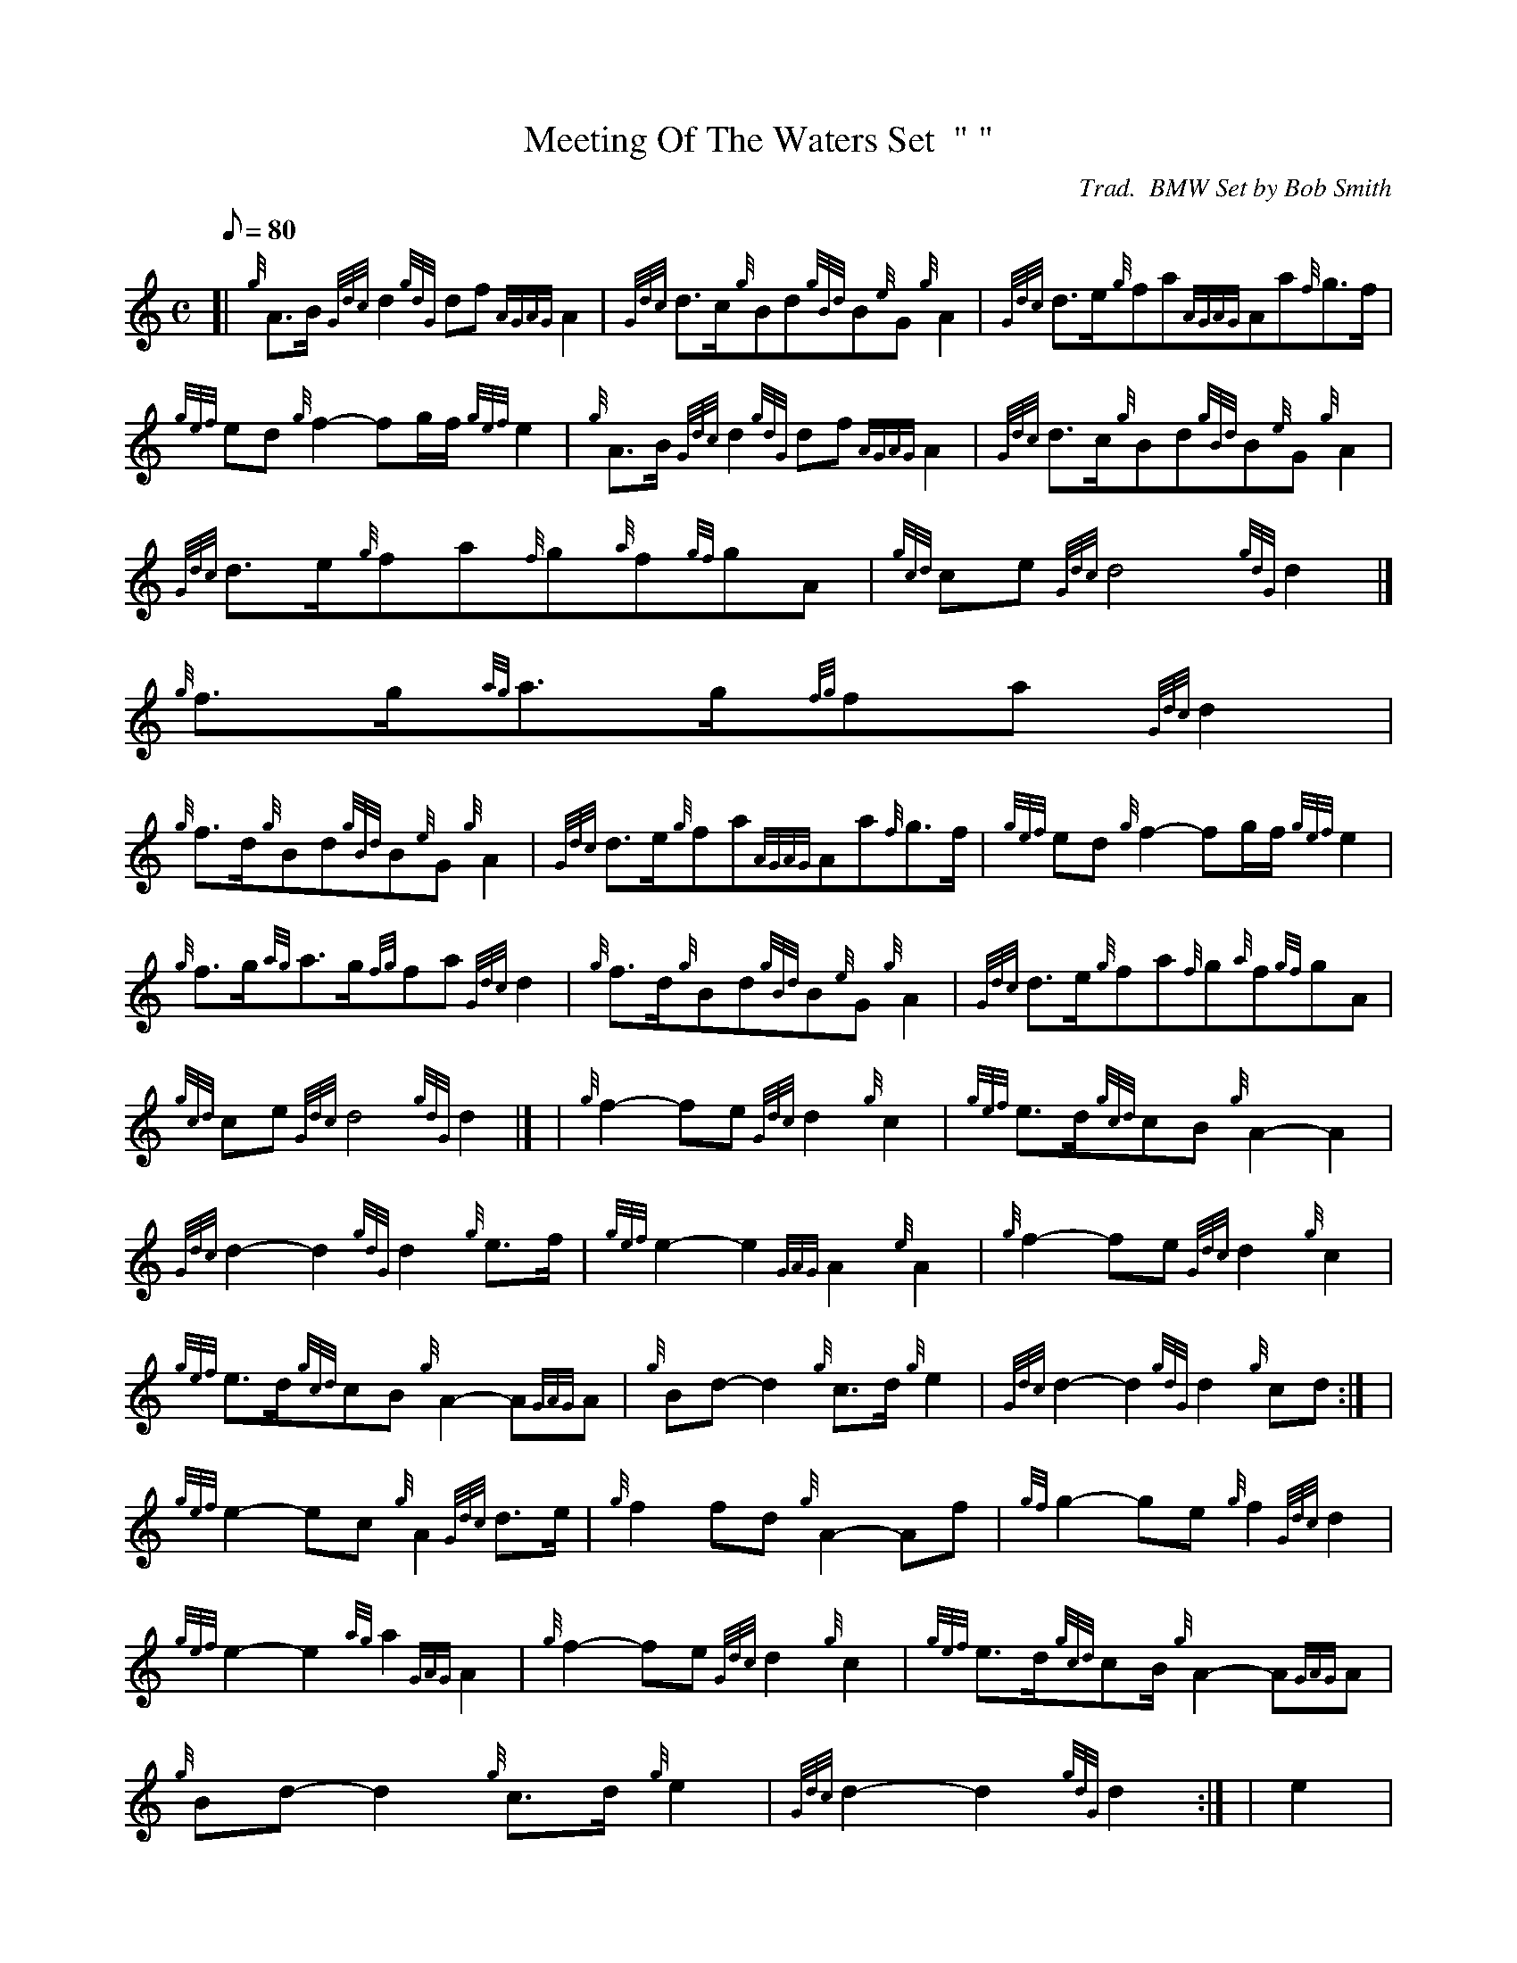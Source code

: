 X:1
T:Meeting Of The Waters Set  " "
M:C
L:1/8
Q:80
C:Trad.  BMW Set by Bob Smith
S:Retreat March
K:HP
[| {g}A3/2B/2{Gdc}d2{gdG}df{AGAG}A2 | \
{Gdc}d3/2c/2{g}Bd{gBd}B{e}G{g}A2 | \
{Gdc}d3/2e/2{g}fa{AGAG}Aa{f}g3/2f/2 |
{gef}ed{g}f2-fg/2f/2{gef}e2 | \
{g}A3/2B/2{Gdc}d2{gdG}df{AGAG}A2 | \
{Gdc}d3/2c/2{g}Bd{gBd}B{e}G{g}A2 |
{Gdc}d3/2e/2{g}fa{f}g{a}f{gf}gA | \
{gcd}ce{Gdc}d4{gdG}d2|]
{g}f3/2g/2{ag}a3/2g/2{fg}fa{Gdc}d2 |
{g}f3/2d/2{g}Bd{gBd}B{e}G{g}A2 | \
{Gdc}d3/2e/2{g}fa{AGAG}Aa{f}g3/2f/2 | \
{gef}ed{g}f2-fg/2f/2{gef}e2 |
{g}f3/2g/2{ag}a3/2g/2{fg}fa{Gdc}d2 | \
{g}f3/2d/2{g}Bd{gBd}B{e}G{g}A2 | \
{Gdc}d3/2e/2{g}fa{f}g{a}f{gf}gA |
{gcd}ce{Gdc}d4{gdG}d2|] [ | \
{g}f2-fe{Gdc}d2{g}c2 | \
{gef}e3/2d/2{gcd}cB{g}A2-A2 |
{Gdc}d2-d2{gdG}d2{g}e3/2f/2 | \
{gef}e2-e2{GAG}A2{e}A2 | \
{g}f2-fe{Gdc}d2{g}c2 |
{gef}e3/2d/2{gcd}cB{g}A2-A{GAG}A | \
{g}Bd-d2{g}c3/2d/2{g}e2 | \
{Gdc}d2-d2{gdG}d2{g}cd:| [ |
{gef}e2-ec{g}A2{Gdc}d3/2e/2 | \
{g}f2fd{g}A2-Af | \
{gf}g2-ge{g}f2{Gdc}d2 |
{gef}e2-e2{ag}a2{GAG}A2 | \
{g}f2-fe{Gdc}d2{g}c2 | \
{gef}e3/2d/2{gcd}cB/2{g}A2-A{GAG}A |
{g}Bd-d2{g}c3/2d/2{g}e2 | \
{Gdc}d2-d2{gdG}d2:| [ | \
e2 |
A2-AB{GdG}c2-cd | \
{gef}e2a2{gef}e2-ec | \
{Gdc}d2-dB{g}G2-GB |
{Gdc}d2gf{gef}e2{gcd}c3/2B/2 | \
{g}A2-AB{GdG}c2-cd | \
{gef}e2a2{gcd}c2{gBd}B{e}A |
{Gdc}d3/2c/2{g}df{gef}e2-ec | \
{gBd}B2-B{e}A{GAG}A2{g}c3/2d/2 :| \
{gef}e2{ag}a2{gcd}c2-cd |
{gef}e2{ag}a2{gef}e2ec | \
{Gdc}d2-dB{g}G2-GB | \
{Gdc}d2gf{gef}e2{gcd}c3/2d/2 |
{gef}e2{ag}a2{gcd}c2-cd | \
{gef}e2{ag}a2{gef}e2{gcd}c{e}A | \
{Gdc}d3/2c/2{g}df{gef}e2ec |
{gBd}B2B{e}A{GAG}A2 :|
